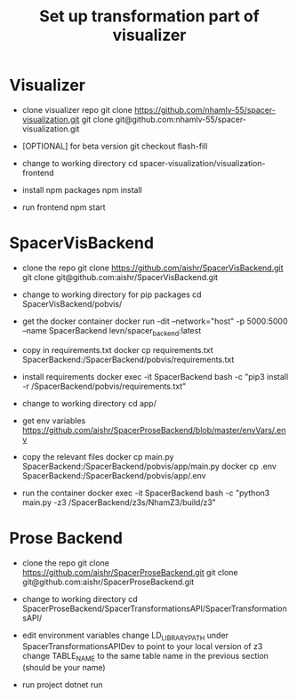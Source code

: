 #+TITLE: Set up transformation part of visualizer

* Visualizer
  - clone visualizer repo
    git clone https://github.com/nhamlv-55/spacer-visualization.git
    git clone git@github.com:nhamlv-55/spacer-visualization.git

  - [OPTIONAL] for beta version
    git checkout flash-fill

  - change to working directory
    cd spacer-visualization/visualization-frontend

  - install npm packages
    npm install
    
  - run frontend
    npm start


* SpacerVisBackend
  - clone the repo
    git clone https://github.com/aishr/SpacerVisBackend.git
    git clone git@github.com:aishr/SpacerVisBackend.git

  - change to working directory for pip packages
    cd SpacerVisBackend/pobvis/

  - get the docker container
    docker run -dit --network="host" -p 5000:5000 --name SpacerBackend levn/spacer_backend:latest

  - copy in requirements.txt
    docker cp requirements.txt SpacerBackend:/SpacerBackend/pobvis/requirements.txt

  - install requirements
    docker exec -it SpacerBackend bash -c "pip3 install -r /SpacerBackend/pobvis/requirements.txt"

  - change to working directory
    cd app/

  - get env variables
    https://github.com/aishr/SpacerProseBackend/blob/master/envVars/.env

  - copy the relevant files
    docker cp main.py SpacerBackend:/SpacerBackend/pobvis/app/main.py
    docker cp .env SpacerBackend:/SpacerBackend/pobvis/app/.env

  - run the container
    docker exec -it SpacerBackend bash -c "python3 main.py -z3 /SpacerBackend/z3s/NhamZ3/build/z3"

* Prose Backend
  - clone the repo
    git clone https://github.com/aishr/SpacerProseBackend.git
    git clone git@github.com:aishr/SpacerProseBackend.git

  - change to working directory
    cd SpacerProseBackend/SpacerTransformationsAPI/SpacerTransformationsAPI/

  - edit environment variables
    change LD_LIBRARY_PATH under SpacerTransformationsAPIDev to point to your local version of z3
    change TABLE_NAME to the same table name in the previous section (should be your name)

  - run project
    dotnet run
    
